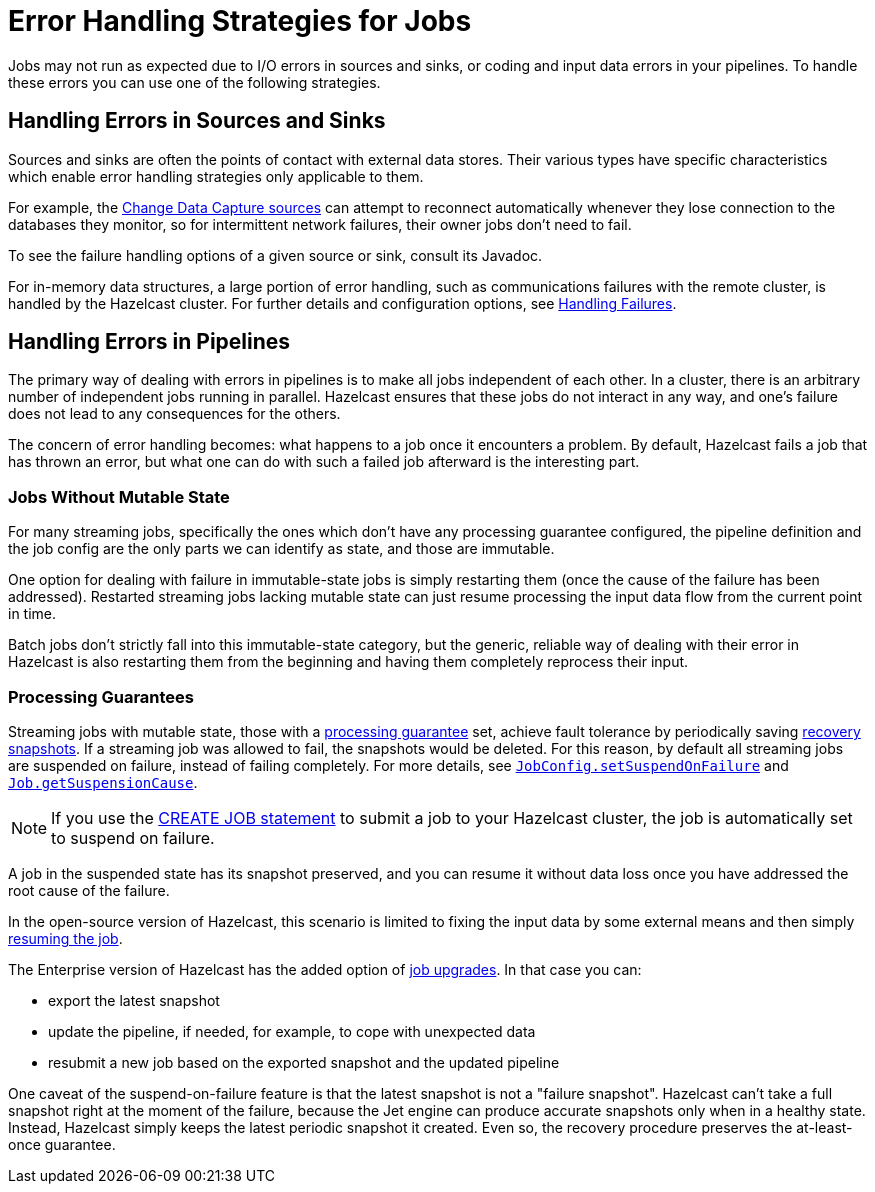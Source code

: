 = Error Handling Strategies for Jobs
:description: Jobs may not run as expected due to I/O errors in sources and sinks, or coding and input data errors in your pipelines. To handle these errors you can use one of the following strategies.

{description}

== Handling Errors in Sources and Sinks

Sources and sinks are often the points of contact with external data stores.
Their various types have specific characteristics which enable error
handling strategies only applicable to them.

For example, the xref:integrate:cdc-connectors.adoc[Change Data Capture sources] can attempt to reconnect
automatically whenever they lose connection to the databases they
monitor, so for intermittent network failures, their owner jobs don't
need to fail.

To see the failure handling options of a given source or sink, consult its Javadoc.

For in-memory data structures, a large portion of error handling, such as
communications failures with the remote cluster, is
handled by the Hazelcast cluster. For
further details and configuration options, see xref:clients:java.adoc#handling-failures[Handling Failures].

== Handling Errors in Pipelines

The primary way of dealing with errors in pipelines is to
make all jobs independent of each other. In a cluster,
there is an arbitrary number of independent jobs running in parallel.
Hazelcast ensures that these jobs do not interact in any way, and one's
failure does not lead to any consequences for the others.

The concern of error handling becomes: what happens to a job once it
encounters a problem. By default, Hazelcast fails a job that has thrown an
error, but what one can do with such a failed job afterward is the
interesting part.

=== Jobs Without Mutable State

For many streaming jobs, specifically the ones which don't have any
processing guarantee configured, the pipeline definition and the job
config are the only parts we can identify as state, and those are
immutable.

One option for dealing with failure in immutable-state jobs is simply
restarting them (once the cause of the failure has been addressed).
Restarted streaming jobs lacking mutable state can just resume
processing the input data flow from the current point in time.

Batch jobs don't strictly fall into this immutable-state category, but
the generic, reliable way of dealing with their error in Hazelcast
is also restarting them from the beginning and having them completely
reprocess their input.

=== Processing Guarantees

Streaming jobs with mutable state, those with a xref:fault-tolerance:fault-tolerance.adoc#processing-guarantee-is-a-shared-concern[processing guarantee]
set, achieve fault tolerance by periodically saving xref:fault-tolerance:fault-tolerance.adoc#distributed-snapshot[recovery snapshots]. If a streaming job was allowed to fail, the snapshots would be deleted. For this reason, by default all streaming jobs are suspended on failure, instead of failing completely. For more details, see link:https://docs.hazelcast.org/docs/{full-version}/javadoc/com/hazelcast/jet/config/JobConfig.html#setSuspendOnFailure(boolean)[`JobConfig.setSuspendOnFailure`]
and
link:https://docs.hazelcast.org/docs/{full-version}/javadoc/com/hazelcast/jet/Job.html#getSuspensionCause()[`Job.getSuspensionCause`].

NOTE: If you use the xref:sql:create-job.adoc#using-a-jobstatuslistener[CREATE JOB statement] to submit a job to your Hazelcast cluster, the job is automatically set to suspend on failure. 

A job in the suspended state has its snapshot preserved, and you can
resume it without data loss once you have addressed the root cause of the
failure.

In the open-source version of Hazelcast, this scenario is limited to fixing the
input data by some external means and then simply xref:pipelines:job-management.adoc#restarting[resuming the job].

The Enterprise version of Hazelcast has the added option of xref:pipelines:job-update[job upgrades]. In that case you can:

* export the latest snapshot
* update the pipeline, if needed, for example, to cope with unexpected
  data
* resubmit a new job based on the exported snapshot and the updated
  pipeline

One caveat of the suspend-on-failure feature is that the latest snapshot
is not a "failure snapshot". Hazelcast can't take a full snapshot right at the
moment of the failure, because the Jet engine can produce accurate
snapshots only when in a healthy state. Instead, Hazelcast simply keeps the
latest periodic snapshot it created. Even so, the recovery procedure
preserves the at-least-once guarantee.
